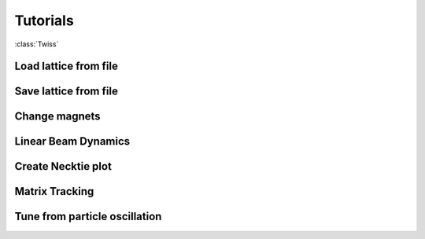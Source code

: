 Tutorials
=========


:class:`Twiss`

Load lattice from file
----------------------

Save lattice from file
----------------------

Change magnets
--------------

Linear Beam Dynamics
--------------------


Create Necktie plot
-------------------

Matrix Tracking
-----------------

Tune from particle oscillation
------------------------------
